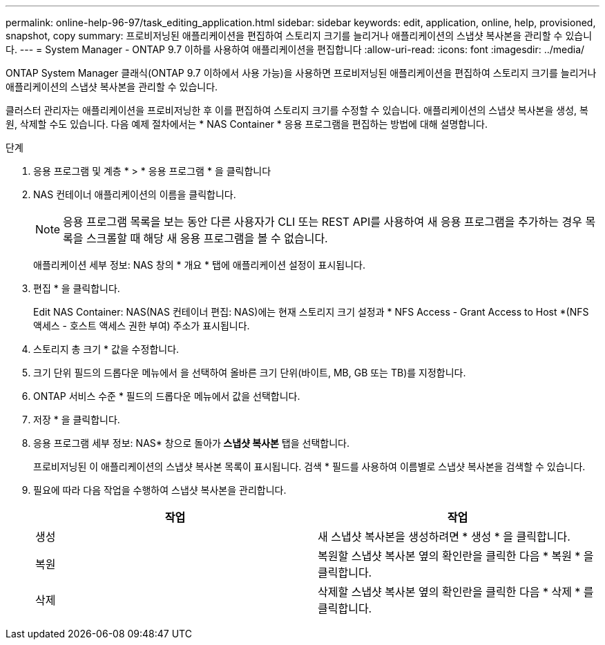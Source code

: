 ---
permalink: online-help-96-97/task_editing_application.html 
sidebar: sidebar 
keywords: edit, application, online, help, provisioned, snapshot, copy 
summary: 프로비저닝된 애플리케이션을 편집하여 스토리지 크기를 늘리거나 애플리케이션의 스냅샷 복사본을 관리할 수 있습니다. 
---
= System Manager - ONTAP 9.7 이하를 사용하여 애플리케이션을 편집합니다
:allow-uri-read: 
:icons: font
:imagesdir: ../media/


[role="lead"]
ONTAP System Manager 클래식(ONTAP 9.7 이하에서 사용 가능)을 사용하면 프로비저닝된 애플리케이션을 편집하여 스토리지 크기를 늘리거나 애플리케이션의 스냅샷 복사본을 관리할 수 있습니다.

클러스터 관리자는 애플리케이션을 프로비저닝한 후 이를 편집하여 스토리지 크기를 수정할 수 있습니다. 애플리케이션의 스냅샷 복사본을 생성, 복원, 삭제할 수도 있습니다. 다음 예제 절차에서는 * NAS Container * 응용 프로그램을 편집하는 방법에 대해 설명합니다.

.단계
. 응용 프로그램 및 계층 * > * 응용 프로그램 * 을 클릭합니다
. NAS 컨테이너 애플리케이션의 이름을 클릭합니다.
+
[NOTE]
====
응용 프로그램 목록을 보는 동안 다른 사용자가 CLI 또는 REST API를 사용하여 새 응용 프로그램을 추가하는 경우 목록을 스크롤할 때 해당 새 응용 프로그램을 볼 수 없습니다.

====
+
애플리케이션 세부 정보: NAS 창의 * 개요 * 탭에 애플리케이션 설정이 표시됩니다.

. 편집 * 을 클릭합니다.
+
Edit NAS Container: NAS(NAS 컨테이너 편집: NAS)에는 현재 스토리지 크기 설정과 * NFS Access - Grant Access to Host *(NFS 액세스 - 호스트 액세스 권한 부여) 주소가 표시됩니다.

. 스토리지 총 크기 * 값을 수정합니다.
. 크기 단위 필드의 드롭다운 메뉴에서 을 선택하여 올바른 크기 단위(바이트, MB, GB 또는 TB)를 지정합니다.
. ONTAP 서비스 수준 * 필드의 드롭다운 메뉴에서 값을 선택합니다.
. 저장 * 을 클릭합니다.
. 응용 프로그램 세부 정보: NAS* 창으로 돌아가** 스냅샷 복사본** 탭을 선택합니다.
+
프로비저닝된 이 애플리케이션의 스냅샷 복사본 목록이 표시됩니다. 검색 * 필드를 사용하여 이름별로 스냅샷 복사본을 검색할 수 있습니다.

. 필요에 따라 다음 작업을 수행하여 스냅샷 복사본을 관리합니다.
+
|===
| 작업 | 작업 


 a| 
생성
 a| 
새 스냅샷 복사본을 생성하려면 * 생성 * 을 클릭합니다.



 a| 
복원
 a| 
복원할 스냅샷 복사본 옆의 확인란을 클릭한 다음 * 복원 * 을 클릭합니다.



 a| 
삭제
 a| 
삭제할 스냅샷 복사본 옆의 확인란을 클릭한 다음 * 삭제 * 를 클릭합니다.

|===

